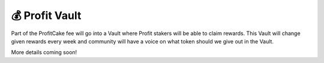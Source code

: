 ************************
💰 Profit Vault
************************

Part of the ProfitCake fee will go into a Vault where Profit stakers will be able to claim rewards.
This Vault will change given rewards every week and community will have a voice on what token should we give out in the Vault.

More details coming soon!
